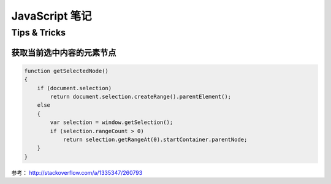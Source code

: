 ======================
JavaScript 笔记
======================

Tips & Tricks
-------------------

获取当前选中内容的元素节点
~~~~~~~~~~~~~~~~~~~~~~~~~~~~

.. code-block:: javascript

    function getSelectedNode()
    {
        if (document.selection)
            return document.selection.createRange().parentElement();
        else
        {
            var selection = window.getSelection();
            if (selection.rangeCount > 0)
                return selection.getRangeAt(0).startContainer.parentNode;
        }
    }

参考： http://stackoverflow.com/a/1335347/260793
